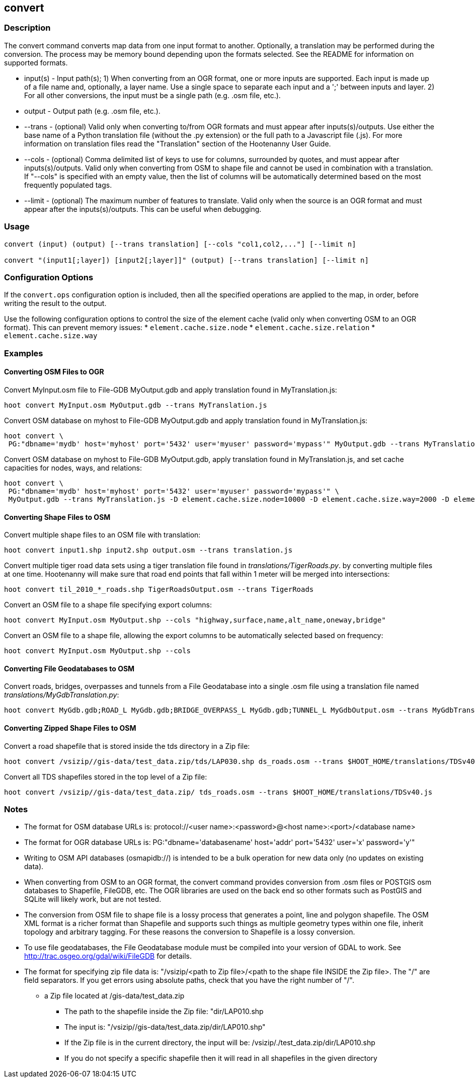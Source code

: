 [[convert]]
== convert

=== Description

The +convert+ command converts map data from one input format to another.  Optionally, a translation may be performed during the 
conversion.  The process may be memory bound depending upon the formats selected.  See the README for information on 
supported formats.

* +input(s)+ - Input path(s); 1) When converting from an OGR format, one or more inputs are supported.  Each input is made up of a file 
               name and, optionally, a layer name.  Use a single space to separate each input and a ';' between inputs and layer.  
               2) For all other conversions, the input must be a single path (e.g. .osm file, etc.).
* +output+   - Output path (e.g. .osm file, etc.).
* +--trans+  - (optional) Valid only when converting to/from OGR formats and must appear after inputs(s)/outputs.  Use either the base 
               name of a Python translation file (without the .py extension) or the full path to a Javascript file (.js).  For more 
               information on translation files read the "Translation" section of the Hootenanny User Guide.
* +--cols+   - (optional) Comma delimited list of keys to use for columns, surrounded by quotes, and must appear after inputs(s)/outputs.  
               Valid only when converting from OSM to shape file and cannot be used in combination with a translation.  If "--cols" is 
               specified with an empty value, then the list of columns will be automatically determined based on the most frequently 
               populated tags.
* +--limit+  - (optional) The maximum number of features to translate.  Valid only when the source is an OGR format and must appear after 
               the inputs(s)/outputs.  This can be useful when debugging.

=== Usage

--------------------------------------
convert (input) (output) [--trans translation] [--cols "col1,col2,..."] [--limit n]

convert "(input1[;layer]) [input2[;layer]]" (output) [--trans translation] [--limit n]
--------------------------------------

=== Configuration Options

If the `convert.ops` configuration option is included, then all the specified operations are applied to the map, in order, before 
writing the result to the output.

Use the following configuration options to control the size of the element cache (valid only when converting OSM to an OGR format).  This
can prevent memory issues:
* `element.cache.size.node`
* `element.cache.size.relation`
* `element.cache.size.way`

=== Examples

==== Converting OSM Files to OGR

Convert MyInput.osm file to File-GDB MyOutput.gdb and apply translation found in MyTranslation.js:

--------------------------------------
hoot convert MyInput.osm MyOutput.gdb --trans MyTranslation.js
--------------------------------------

Convert OSM database on myhost to File-GDB MyOutput.gdb and apply translation found in MyTranslation.js:

--------------------------------------
hoot convert \
 PG:"dbname='mydb' host='myhost' port='5432' user='myuser' password='mypass'" MyOutput.gdb --trans MyTranslation.js
--------------------------------------

Convert OSM database on myhost to File-GDB MyOutput.gdb, apply translation found in MyTranslation.js, and set cache capacities for 
nodes, ways, and relations:

--------------------------------------
hoot convert \
 PG:"dbname='mydb' host='myhost' port='5432' user='myuser' password='mypass'" \
 MyOutput.gdb --trans MyTranslation.js -D element.cache.size.node=10000 -D element.cache.size.way=2000 -D element.cache.size.relation=2000
--------------------------------------

==== Converting Shape Files to OSM

Convert multiple shape files to an OSM file with translation:

------------------------------
hoot convert input1.shp input2.shp output.osm --trans translation.js
------------------------------

Convert multiple tiger road data sets using a tiger translation file found in _translations/TigerRoads.py_. by converting multiple files 
at one time.  Hootenanny will make sure that road end points that fall within 1 meter will be merged into intersections:

--------------------------------------
hoot convert til_2010_*_roads.shp TigerRoadsOutput.osm --trans TigerRoads
--------------------------------------

Convert an OSM file to a shape file specifying export columns:

--------------------------------------
hoot convert MyInput.osm MyOutput.shp --cols "highway,surface,name,alt_name,oneway,bridge" 
--------------------------------------

Convert an OSM file to a shape file, allowing the export columns to be automatically selected based on frequency:

--------------------------------------
hoot convert MyInput.osm MyOutput.shp --cols
--------------------------------------

==== Converting File Geodatabases to OSM

Convert roads, bridges, overpasses and tunnels from a File Geodatabase into a single .osm file using a translation file named
_translations/MyGdbTranslation.py_:

--------------------------------------
hoot convert MyGdb.gdb;ROAD_L MyGdb.gdb;BRIDGE_OVERPASS_L MyGdb.gdb;TUNNEL_L MyGdbOutput.osm --trans MyGdbTranslation
--------------------------------------

==== Converting Zipped Shape Files to OSM

Convert a road shapefile that is stored inside the +tds+ directory in a Zip file:

--------------------------------------
hoot convert /vsizip//gis-data/test_data.zip/tds/LAP030.shp ds_roads.osm --trans $HOOT_HOME/translations/TDSv40.js
--------------------------------------

Convert all TDS shapefiles stored in the top level of a Zip file:

--------------------------------------
hoot convert /vsizip//gis-data/test_data.zip/ tds_roads.osm --trans $HOOT_HOME/translations/TDSv40.js
--------------------------------------

=== Notes

* The format for OSM database URLs is: protocol://<user name>:<password>@<host name>:<port>/<database name>
* The format for OGR database URLs is: PG:"dbname='databasename' host='addr' port='5432' user='x' password='y'"
* Writing to OSM API databases (osmapidb://) is intended to be a bulk operation for new data only (no updates on existing data).
* When converting from OSM to an OGR format, the +convert+ command provides conversion from .osm files or POSTGIS osm databases to 
Shapefile, FileGDB, etc. The OGR libraries are used on the back end so other formats such as PostGIS and SQLite will likely work, 
but are not tested.
* The conversion from OSM file to shape file is a lossy process that generates a point, line and polygon shapefile.  The OSM XML 
format is a richer format than Shapefile and supports such things as multiple geometry types within one file, inherit topology and 
arbitrary tagging. For these reasons the conversion to Shapefile is a lossy conversion.
* To use file geodatabases, the File Geodatabase module must be compiled into your version of GDAL to work. See 
http://trac.osgeo.org/gdal/wiki/FileGDB for details.
* The format for specifying zip file data is: "/vsizip/<path to Zip file>/<path to the shape file INSIDE the Zip file>.  The "/" are 
field separators. If you get errors using absolute paths, check that you have the right number of "/".
** a Zip file located at /gis-data/test_data.zip
*** The path to the shapefile inside the Zip file: "dir/LAP010.shp
*** The input is: "/vsizip//gis-data/test_data.zip/dir/LAP010.shp"
*** If the Zip file is in the current directory, the input will be: /vsizip/./test_data.zip/dir/LAP010.shp
*** If you do not specify a specific shapefile then it will read in all shapefiles in the given directory

